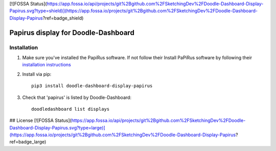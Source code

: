 [![FOSSA Status](https://app.fossa.io/api/projects/git%2Bgithub.com%2FSketchingDev%2FDoodle-Dashboard-Display-Papirus.svg?type=shield)](https://app.fossa.io/projects/git%2Bgithub.com%2FSketchingDev%2FDoodle-Dashboard-Display-Papirus?ref=badge_shield)

Papirus display for Doodle-Dashboard
====================================

.. image:: https://img.shields.io/pypi/v/doodle-dashboard-display-papirus.svg
    :target: https://pypi.org/project/doodle-dashboard-display-papirus/
    :alt: Latest version

.. image:: https://travis-ci.org/SketchingDev/Doodle-Dashboard-Display-Papirus.svg?branch=master
    :target: https://travis-ci.org/SketchingDev/Doodle-Dashboard-Display-Papirus
    :alt: Build status


Installation
------------

1. Make sure you've installed the PapiRus software. If not follow their Install PaPiRus software by following their `installation instructions <https://github.com/PiSupply/PaPiRus#auto-installation>`_

2. Install via pip::

    pip3 install doodle-dashboard-display-papirus

3. Check that 'papirus' is listed by Doodle-Dashboard::

    doodledashboard list displays



## License
[![FOSSA Status](https://app.fossa.io/api/projects/git%2Bgithub.com%2FSketchingDev%2FDoodle-Dashboard-Display-Papirus.svg?type=large)](https://app.fossa.io/projects/git%2Bgithub.com%2FSketchingDev%2FDoodle-Dashboard-Display-Papirus?ref=badge_large)